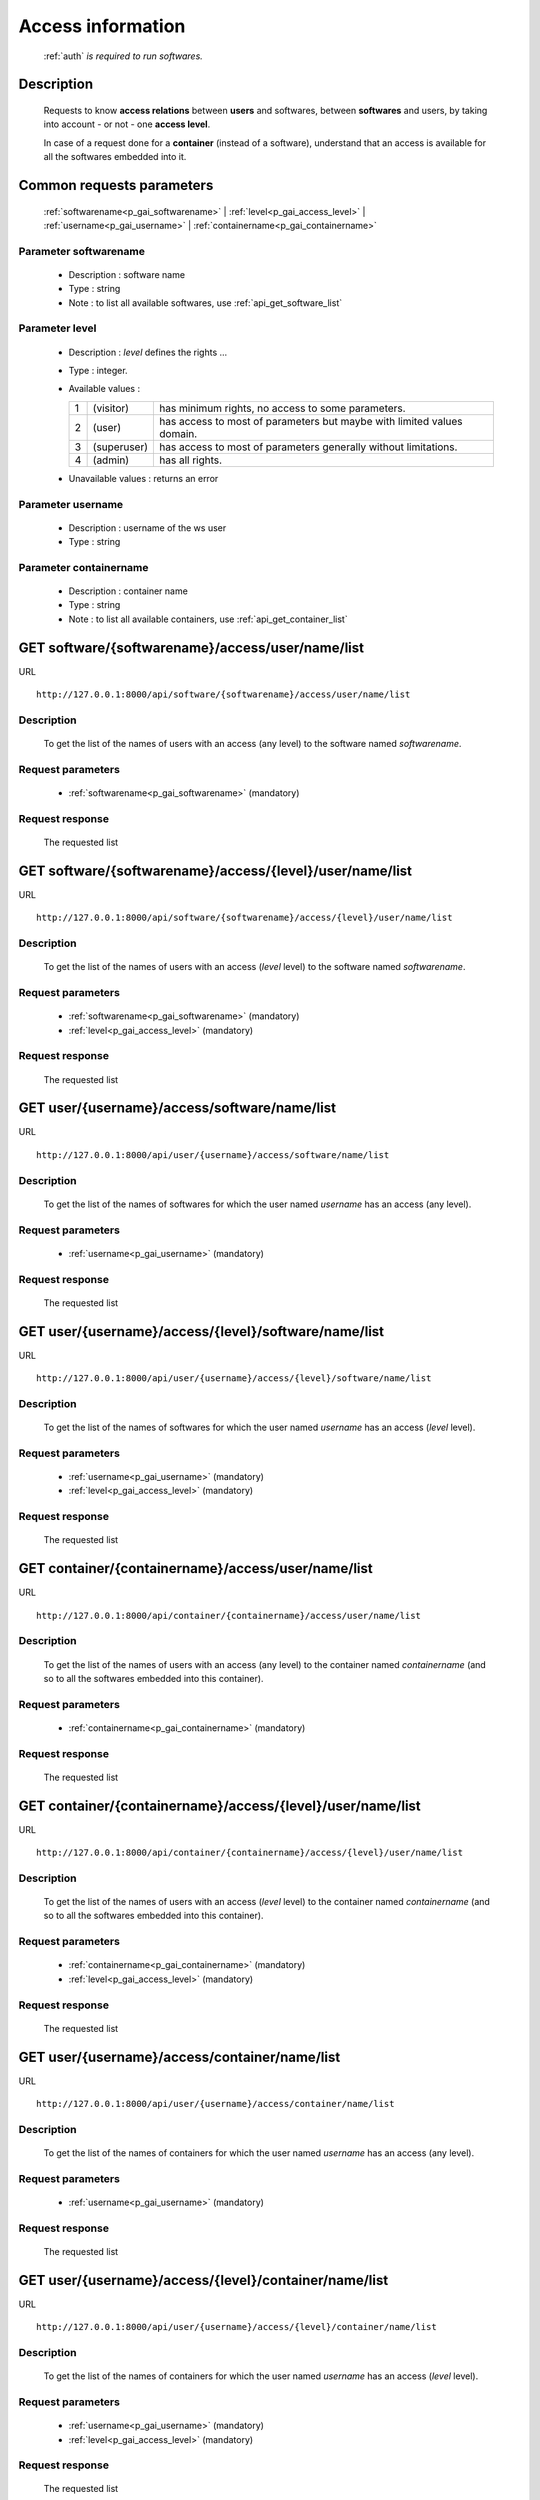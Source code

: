 .. _api_access:

==================
Access information
==================

  :ref:`auth` *is required to run softwares.*

Description
===========

  Requests to know **access relations** between **users** and softwares,
  between **softwares** and users, by taking into account - or not - one
  **access level**.

  In case of a request done for a **container** (instead of a software),
  understand that an access is available for all the softwares embedded into it.

Common requests parameters
==========================

  :ref:`softwarename<p_gai_softwarename>` | :ref:`level<p_gai_access_level>`
  | :ref:`username<p_gai_username>` | :ref:`containername<p_gai_containername>`

.. _p_gai_softwarename:
 
Parameter softwarename
----------------------

  - Description : software name
  - Type : string
  - Note : to list all available softwares, use :ref:`api_get_software_list`

.. _p_gai_access_level:

Parameter level
---------------

  - Description : *level* defines the rights ...
  - Type : integer.
  - Available values :

    === ============= =====================================================
     1   (visitor)     has minimum rights, no access to some parameters.
    --- ------------- -----------------------------------------------------
     2   (user)        has access to most of parameters but maybe with
                       limited values domain.
    --- ------------- -----------------------------------------------------
     3   (superuser)   has access to most of parameters generally without
                       limitations.
    --- ------------- -----------------------------------------------------
     4   (admin)       has all rights.
    === ============= =====================================================

  - Unavailable values : returns an error 

.. _p_gai_username:
 
Parameter username
------------------

  - Description : username of the ws user 
  - Type : string

.. _p_gai_containername:
 
Parameter containername
-----------------------

  - Description : container name
  - Type : string
  - Note : to list all available containers, use :ref:`api_get_container_list`

.. _api_get_software_name_access_user_name_list:

GET software/{softwarename}/access/user/name/list
=================================================

URL ::

  http://127.0.0.1:8000/api/software/{softwarename}/access/user/name/list

Description
-----------

  To get the list of the names of users with an access (any level) to the
  software named *softwarename*.

Request parameters
------------------

  - :ref:`softwarename<p_gai_softwarename>` (mandatory)

Request response
----------------

  The requested list

.. _api_get_software_name_access_level_user_name_list:

GET software/{softwarename}/access/{level}/user/name/list
=========================================================

URL ::

  http://127.0.0.1:8000/api/software/{softwarename}/access/{level}/user/name/list

Description
-----------

  To get the list of the names of users with an access (*level* level) to the
  software named *softwarename*.

Request parameters
------------------

  - :ref:`softwarename<p_gai_softwarename>` (mandatory)
  - :ref:`level<p_gai_access_level>` (mandatory)

Request response
----------------

  The requested list

.. _api_get_user_name_access_software_name_list :

GET user/{username}/access/software/name/list
=============================================

URL ::

  http://127.0.0.1:8000/api/user/{username}/access/software/name/list

Description
-----------

  To get the list of the names of softwares for which the user named
  *username* has an access (any level).

Request parameters
------------------

  - :ref:`username<p_gai_username>` (mandatory)

Request response
----------------

  The requested list

.. _api_get_user_name_access_level_software_name_list :

GET user/{username}/access/{level}/software/name/list
=====================================================

URL ::

  http://127.0.0.1:8000/api/user/{username}/access/{level}/software/name/list

Description
-----------

  To get the list of the names of softwares for which the user named
  *username* has an access (*level* level).

Request parameters
------------------

  - :ref:`username<p_gai_username>` (mandatory)
  - :ref:`level<p_gai_access_level>` (mandatory)

Request response
----------------

  The requested list

.. _api_get_container_name_access_user_name_list:

GET container/{containername}/access/user/name/list
===================================================

URL ::

  http://127.0.0.1:8000/api/container/{containername}/access/user/name/list

Description
-----------

  To get the list of the names of users with an access (any level) to the
  container named *containername* (and so to all the softwares embedded into
  this container).

Request parameters
------------------

  - :ref:`containername<p_gai_containername>` (mandatory)

Request response
----------------

  The requested list

.. _api_get_container_name_access_level_user_name_list:

GET container/{containername}/access/{level}/user/name/list
===========================================================

URL ::

  http://127.0.0.1:8000/api/container/{containername}/access/{level}/user/name/list

Description
-----------

  To get the list of the names of users with an access (*level* level) to
  the container named *containername* (and so to all the softwares embedded
  into this container).

Request parameters
------------------

  - :ref:`containername<p_gai_containername>` (mandatory)
  - :ref:`level<p_gai_access_level>` (mandatory)

Request response
----------------

  The requested list

.. _api_get_user_name_access_container_name_list :

GET user/{username}/access/container/name/list
==============================================

URL ::

  http://127.0.0.1:8000/api/user/{username}/access/container/name/list

Description
-----------

  To get the list of the names of containers for which the user named
  *username* has an access (any level).

Request parameters
------------------

  - :ref:`username<p_gai_username>` (mandatory)

Request response
----------------

  The requested list

.. _api_get_user_name_access_level_container_name_list :

GET user/{username}/access/{level}/container/name/list
======================================================

URL ::

  http://127.0.0.1:8000/api/user/{username}/access/{level}/container/name/list

Description
-----------

  To get the list of the names of containers for which the user named
  *username* has an access (*level* level).

Request parameters
------------------

  - :ref:`username<p_gai_username>` (mandatory)
  - :ref:`level<p_gai_access_level>` (mandatory)

Request response
----------------

  The requested list

